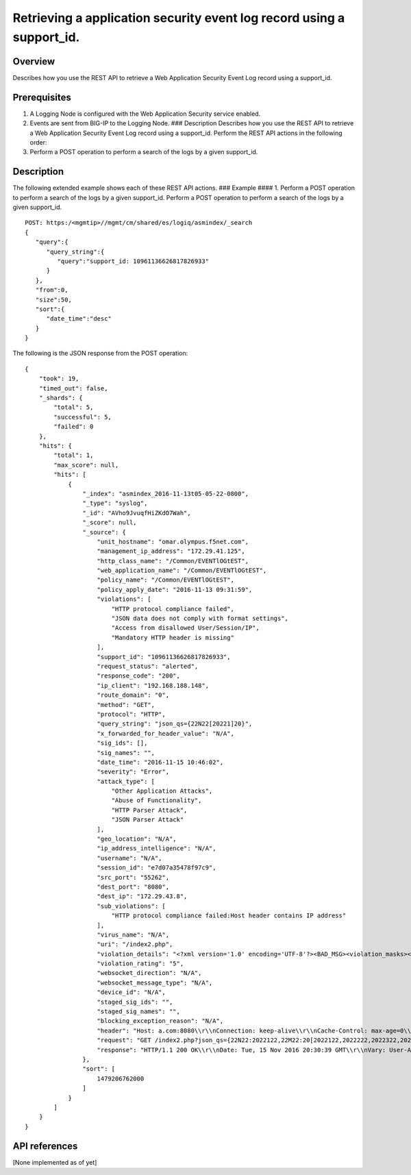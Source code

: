 Retrieving a application security event log record using a support_id.
----------------------------------------------------------------------

Overview
~~~~~~~~

Describes how you use the REST API to retrieve a Web Application
Security Event Log record using a support\_id.

Prerequisites
~~~~~~~~~~~~~

1. A Logging Node is configured with the Web Application Security
   service enabled.
2. Events are sent from BIG-IP to the Logging Node. ### Description
   Describes how you use the REST API to retrieve a Web Application
   Security Event Log record using a support\_id. Perform the REST API
   actions in the following order:
3. Perform a POST operation to perform a search of the logs by a given
   support\_id.

Description
~~~~~~~~~~~

The following extended example shows each of these REST API actions. ###
Example #### 1. Perform a POST operation to perform a search of the logs
by a given support\_id. Perform a POST operation to perform a search of
the logs by a given support\_id.

::

    POST: https:/<mgmtip>//mgmt/cm/shared/es/logiq/asmindex/_search
    {  
       "query":{  
          "query_string":{  
             "query":"support_id: 10961136626817826933"
          }
       },
       "from":0,
       "size":50,
       "sort":{  
          "date_time":"desc"
       }
    }

The following is the JSON response from the POST operation:

::

    {
        "took": 19,
        "timed_out": false,
        "_shards": {
            "total": 5,
            "successful": 5,
            "failed": 0
        },
        "hits": {
            "total": 1,
            "max_score": null,
            "hits": [
                {
                    "_index": "asmindex_2016-11-13t05-05-22-0800",
                    "_type": "syslog",
                    "_id": "AVho9JvuqfHiZKdO7Wah",
                    "_score": null,
                    "_source": {
                        "unit_hostname": "omar.olympus.f5net.com",
                        "management_ip_address": "172.29.41.125",
                        "http_class_name": "/Common/EVENTlOGtEST",
                        "web_application_name": "/Common/EVENTlOGtEST",
                        "policy_name": "/Common/EVENTlOGtEST",
                        "policy_apply_date": "2016-11-13 09:31:59",
                        "violations": [
                            "HTTP protocol compliance failed",
                            "JSON data does not comply with format settings",
                            "Access from disallowed User/Session/IP",
                            "Mandatory HTTP header is missing"
                        ],
                        "support_id": "10961136626817826933",
                        "request_status": "alerted",
                        "response_code": "200",
                        "ip_client": "192.168.188.148",
                        "route_domain": "0",
                        "method": "GET",
                        "protocol": "HTTP",
                        "query_string": "json_qs={22N22[20221]20}",
                        "x_forwarded_for_header_value": "N/A",
                        "sig_ids": [],
                        "sig_names": "",
                        "date_time": "2016-11-15 10:46:02",
                        "severity": "Error",
                        "attack_type": [
                            "Other Application Attacks",
                            "Abuse of Functionality",
                            "HTTP Parser Attack",
                            "JSON Parser Attack"
                        ],
                        "geo_location": "N/A",
                        "ip_address_intelligence": "N/A",
                        "username": "N/A",
                        "session_id": "e7d07a35478f97c9",
                        "src_port": "55262",
                        "dest_port": "8080",
                        "dest_ip": "172.29.43.8",
                        "sub_violations": [
                            "HTTP protocol compliance failed:Host header contains IP address"
                        ],
                        "virus_name": "N/A",
                        "uri": "/index2.php",
                        "violation_details": "<?xml version='1.0' encoding='UTF-8'?><BAD_MSG><violation_masks><block>0000000000000000-0000000000000000</block><alarm>7cffffffffdffffb-c002000000000000</alarm><learn>7cffffffffdffffb-c000000000000000</learn><staging>0000000000000000-0000000000000000</staging></violation_masks><request-violations><violation><viol_index>14</viol_index><viol_name>VIOL_HTTP_PROTOCOL</viol_name><http_sanity_checks_status>2048</http_sanity_checks_status><http_sub_violation_status>2048</http_sub_violation_status><http_sub_violation>SG9zdCBoZWFkZXIgd2l0aCBJUCB2YWx1ZTogMTcyLjI5LjQzLjg=</http_sub_violation></violation><violation><viol_index>64</viol_index><viol_name>VIOL_MANDATORY_HEADER</viol_name><header_data><header_name>mandatory_header</header_name></header_data></violation><violation><viol_index>28</viol_index><viol_name>VIOL_JSON_FORMAT</viol_name><context>parameter</context><param_data><param_name>anNvbl9xcw==</param_name><staging>0</staging><param_value>eyJOIjogIjEiLCJNIjogWyAiMSIsICIyIiwgIjMiLCAiNCIsICI1IiwgIjYiLCAiNyIsICI4IiwgIjkiLCAiMTAiIF0gfQ==</param_value></param_data><staging>0</staging><content_profile_data><type>JSON</type><content_id>15</content_id><content_profile_id>12</content_profile_id><content_profile_name>json1_qs</content_profile_name><location>element value</location><error_code>32</error_code><specific_desc>Defense alert</specific_desc></content_profile_data><failed_defense>/policy/json/max_children</failed_defense><failed_defense_xpath>/policy/json/max_children</failed_defense_xpath><allowed_value>9</allowed_value><actual_value>10</actual_value></violation><violation><viol_index>50</viol_index><viol_name>VIOL_SESSION_AWARENESS</viol_name></violation></request-violations><info_violations><violation><session_awareness><violation_data><scope>sid</scope><flag>block_all</flag></violation_data><violation_data><scope>ip</scope><flag>block_all</flag></violation_data></session_awareness></violation></info_violations></BAD_MSG>",
                        "violation_rating": "5",
                        "websocket_direction": "N/A",
                        "websocket_message_type": "N/A",
                        "device_id": "N/A",
                        "staged_sig_ids": "",
                        "staged_sig_names": "",
                        "blocking_exception_reason": "N/A",
                        "header": "Host: a.com:8080\\r\\nConnection: keep-alive\\r\\nCache-Control: max-age=0\\r\\nUpgrade-Insecure-Requests: 1\\r\\nUser-Agent: Mozilla/5.0 (Windows NT 6.1; WOW64) AppleWebKit/537.36 (KHTML, like Gecko) Chrome/54.0.2840.99 Safari/537.36\\r\\nAccept: text/html,application/xhtml+xml,application/xml;q=0.9,image/webp,*/*;q=0.8\\r\\nAccept-Encoding: gzip, deflate, sdch\\r\\nAccept-Language: en-US,en;q=0.8,he;q=0.6\\r\\n\\r\\n",
                        "request": "GET /index2.php?json_qs={22N22:2022122,22M22:20[2022122,2022222,2022322,2022422,2022522,2022622,2022722,2022822,2022922,2022102220]20} HTTP/1.1\\r\\nHost: a.com:8080\\r\\nConnection: keep-alive\\r\\nCache-Control: max-age=0\\r\\nUpgrade-Insecure-Requests: 1\\r\\nUser-Agent: Mozilla/5.0 (Windows NT 6.1; WOW64) AppleWebKit/537.36 (KHTML, like Gecko) Chrome/54.0.2840.99 Safari/537.36\\r\\nAccept: text/html,application/xhtml+xml,application/xml;q=0.9,image/webp,*/*;q=0.8\\r\\nAccept-Encoding: gzip, deflate, sdch\\r\\nAccept-Language: en-US,en;q=0.8,he;q=0.6\\r\\n\\r\\n",
                        "response": "HTTP/1.1 200 OK\\r\\nDate: Tue, 15 Nov 2016 20:30:39 GMT\\r\\nVary: User-Agent\\r\\nContent-Length: 13\\r\\nKeep-Alive: timeout=15, max=97\\r\\nConnection: Keep-Alive\\r\\nContent-Type: text/html; charset=UTF-8\\r\\n\\r\\n<html></html>"
                    },
                    "sort": [
                        1479206762000
                    ]
                }
            ]
        }
    }

API references
~~~~~~~~~~~~~~

[None implemented as of yet]

